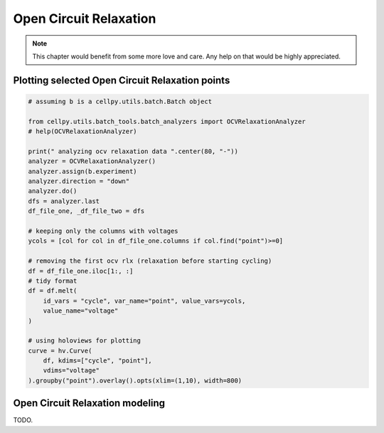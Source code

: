 .. _ocv-relax:

Open Circuit Relaxation
=======================

.. note:: This chapter would benefit from some more love and care. Any help
    on that would be highly appreciated.


Plotting selected Open Circuit Relaxation points
------------------------------------------------

.. code:: python

    # assuming b is a cellpy.utils.batch.Batch object

    from cellpy.utils.batch_tools.batch_analyzers import OCVRelaxationAnalyzer
    # help(OCVRelaxationAnalyzer)

    print(" analyzing ocv relaxation data ".center(80, "-"))
    analyzer = OCVRelaxationAnalyzer()
    analyzer.assign(b.experiment)
    analyzer.direction = "down"
    analyzer.do()
    dfs = analyzer.last
    df_file_one, _df_file_two = dfs

    # keeping only the columns with voltages
    ycols = [col for col in df_file_one.columns if col.find("point")>=0]

    # removing the first ocv rlx (relaxation before starting cycling)
    df = df_file_one.iloc[1:, :]
    # tidy format
    df = df.melt(
        id_vars = "cycle", var_name="point", value_vars=ycols,
        value_name="voltage"
    )

    # using holoviews for plotting
    curve = hv.Curve(
        df, kdims=["cycle", "point"],
        vdims="voltage"
    ).groupby("point").overlay().opts(xlim=(1,10), width=800)



Open Circuit Relaxation modeling
--------------------------------

TODO.

